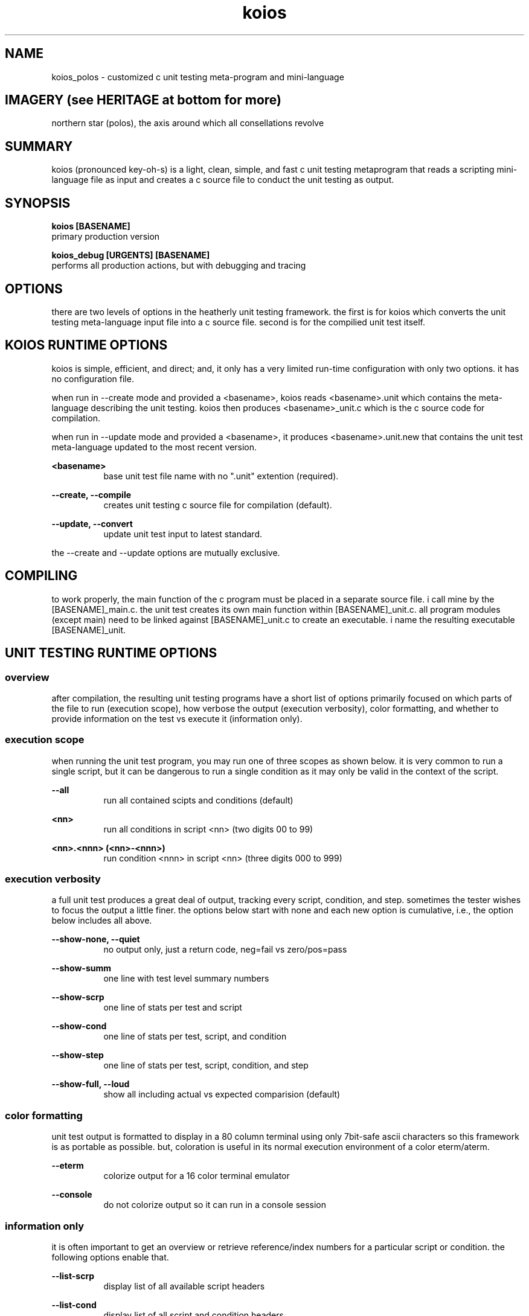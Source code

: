 .TH koios 1 2016-May linux "heatherly custom tools manual"

.SH NAME
koios_polos \- customized c unit testing meta-program and mini-language

.SH IMAGERY (see HERITAGE at bottom for more)
northern star (polos), the axis around which all consellations revolve

.SH SUMMARY
koios (pronounced key-oh-s) is a light, clean, simple, and fast c unit testing
metaprogram that reads a scripting mini-language file as input and creates a c
source file to conduct the unit testing as output.

.SH SYNOPSIS

.B koios [BASENAME]
.nf
primary production version

.B koios_debug [URGENTS] [BASENAME]
.nf
performs all production actions, but with debugging and tracing

.SH OPTIONS
there are two levels of options in the heatherly unit testing framework.
the first is for koios which converts the unit testing meta-language input file
into a c source file.  second is for the compilied unit test itself.

.SH KOIOS RUNTIME OPTIONS
koios is simple, efficient, and direct; and, it only has a very limited
run-time configuration with only two options.  it has no configuration file.

when run in --create mode and provided a <basename>, koios reads <basename>.unit which
contains the meta-language describing the unit testing.  koios then produces
<basename>_unit.c which is the c source code for compilation.

when run in --update mode and provided a <basename>, it produces
<basename>.unit.new that contains the unit test meta-language updated to the
most recent version.

.B <basename>
.RS 8
base unit test file name with no ".unit" extention (required).
.RE

.B --create, --compile
.RS 8
creates unit testing c source file for compilation (default).
.RE

.B --update, --convert
.RS 8
update unit test input to latest standard.
.RE

the --create and --update options are mutually exclusive.

.SH COMPILING
to work properly, the main function of the c program must be placed in
a separate source file.  i call mine by the [BASENAME]_main.c.  the unit
test creates its own main function within [BASENAME]_unit.c.  all program
modules (except main) need to be linked against [BASENAME]_unit.c to create
an executable.  i name the resulting executable [BASENAME]_unit.

.SH UNIT TESTING RUNTIME OPTIONS
.SS overview
after compilation, the resulting unit testing programs have a short list of
options primarily focused on which parts of the file to run (execution scope),
how verbose the output (execution verbosity), color formatting, and whether
to provide information on the test vs execute it (information only).

.SS execution scope
when running the unit test program, you may run one of three scopes as shown
below.  it is very common to run a single script, but it can be dangerous to
run a single condition as it may only be valid in the context of the script.

.B --all
.RS 8
run all contained scipts and conditions (default)
.RE

.B <nn>
.RS 8
run all conditions in script <nn> (two digits 00 to 99)
.RE

.B <nn>.<nnn> (<nn>-<nnn>)
.RS 8
run condition <nnn> in script <nn> (three digits 000 to 999)
.RE

.SS execution verbosity
a full unit test produces a great deal of output, tracking every script,
condition, and step.  sometimes the tester wishes to focus the output a little
finer.  the options below start with none and each new option is cumulative,
i.e., the option below includes all above.

.B --show-none, --quiet
.RS 8
no output only, just a return code, neg=fail vs zero/pos=pass
.RE

.B --show-summ
.RS 8
one line with test level summary numbers
.RE

.B --show-scrp
.RS 8
one line of stats per test and script
.RE

.B --show-cond
.RS 8
one line of stats per test, script, and condition
.RE

.B --show-step
.RS 8
one line of stats per test, script, condition, and step
.RE

.B --show-full, --loud
.RS 8
show all including actual vs expected comparision (default)
.RE

.SS color formatting
unit test output is formatted to display in a 80 column terminal using only
7bit-safe ascii characters so this framework is as portable as possible.  but,
coloration is useful in its normal execution environment of a color eterm/aterm.

.B --eterm
.RS 8
colorize output for a 16 color terminal emulator
.RE

.B --console
.RS 8
do not colorize output so it can run in a console session
.RE

.SS information only
it is often important to get an overview or retrieve reference/index numbers
for a particular script or condition.  the following options enable that.

.B --list-scrp
.RS 8
display list of all available script headers
.RE

.B --list-cond
.RS 8
display list of all script and condition headers
.RE

.B <nn> --list-cond
.RS 8
display list of condition headers for script <nn>
.RE

.B --list-stats
.RS 8
display list of all record types in unit test
.RE

.SH DEBUGGING URGENTS
.SS overview
koios and the produced unit tests run using the standard yURG library and
supports all the included debugging commands.

.SS koios_debug
koios is a simple filter/translation program and so the most important urgents
for koios itself are for reading input and writing output.

.B @i, @@inpt
.RS 8
details of the lines read from the input file
.RE

.B @o, @@outp
.RS 8
details of the lines written to the output file
.RE

.SS unit test programs
each unit test program automatically log all if used in debug mode rather
that requiring urgents.  there are a couple unique logging formats for scripts
and conditions that make them easy to locate by searching for their numbers.

debugging is not turned on from command line urgents.  to enable debugging,
the program or library, the unit test script must run a specific start up
and shutdown function.  there are standards for including this in program
files.

.B PROG_testquiet
.RS 8
runs logger, init, urgs, args, and begin with no logging
.RE

.B PROG_testloud
.RS 8
runs logger, init, urgs, args, and begin with @@kitchen
.RE

.B PROG_testend
.RS 8
runs end as well as shuts down logging
.RE

.SH BUGS and CONCERNS
koios depends on proper formatting of the input meta-language file.  if the
file lacks a double quote or delimiter in the correct place, the resulting
errors when compiling the c source for the unit test can be difficult to
track down.

.SH SEE ALSO
this documentation is layered to provide easier navigation.
   koios (7), decision rationale, objectives, and overview
   koios (5), structure of unit testing meta-language file
   koios (1), initiation, options, and structure
   yUNIT, unit testing support library
   yVAR, data comparison support library

.SH AUTHOR
rsheatherly  can be reached at jelloshrke at gmail dot com

.SH COLOPHON
this page is part of a documentation package mean to make the use of the
heatherly tools easier and faster.
.pl
